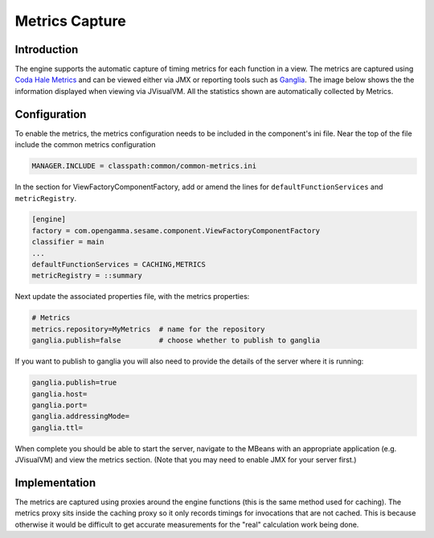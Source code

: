 ===============
Metrics Capture
===============

Introduction
============
The engine supports the automatic capture of timing metrics for each function in a view.
The metrics are captured using `Coda Hale Metrics <http://metrics.codahale.com/>`_
and can be viewed either via JMX or reporting tools such as `Ganglia <http://ganglia.sourceforge.net/>`_.
The image below shows the the information displayed when viewing via JVisualVM. All the statistics
shown are automatically collected by Metrics.

.. image:: metrics-screenshot.png
   :width: 95%

Configuration
=============

To enable the metrics, the metrics configuration needs to be included in the component's ini
file. Near the top of the file include the common metrics configuration

.. code::

   MANAGER.INCLUDE = classpath:common/common-metrics.ini

In the section for ViewFactoryComponentFactory, add or amend the lines for ``defaultFunctionServices``
and ``metricRegistry``.

.. code::

   [engine]
   factory = com.opengamma.sesame.component.ViewFactoryComponentFactory
   classifier = main
   ...
   defaultFunctionServices = CACHING,METRICS
   metricRegistry = ::summary

Next update the associated properties file, with the metrics properties:

.. code::

   # Metrics
   metrics.repository=MyMetrics  # name for the repository
   ganglia.publish=false         # choose whether to publish to ganglia

If you want to publish to ganglia you will also need to provide the details of the server where it is running:

.. code::

   ganglia.publish=true
   ganglia.host=
   ganglia.port=
   ganglia.addressingMode=
   ganglia.ttl=

When complete you should be able to start the server, navigate to the MBeans with an appropriate application
(e.g. JVisualVM) and view the metrics section. (Note that you may need to enable JMX for your server first.)

Implementation
==============

The metrics are captured using proxies around the engine functions (this is the same method used
for caching). The metrics proxy sits inside the caching proxy so it only records timings for
invocations that are not cached. This is because otherwise it would be difficult to get accurate
measurements for the "real" calculation work being done.
